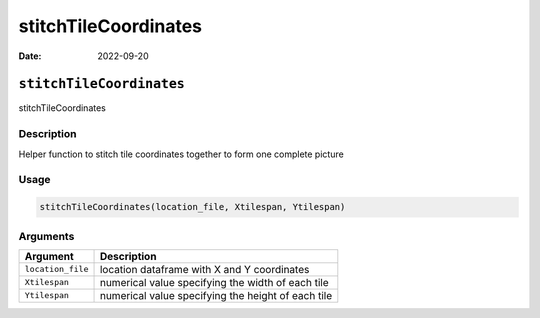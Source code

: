 =====================
stitchTileCoordinates
=====================

:Date: 2022-09-20

``stitchTileCoordinates``
=========================

stitchTileCoordinates

Description
-----------

Helper function to stitch tile coordinates together to form one complete
picture

Usage
-----

.. code:: r

   stitchTileCoordinates(location_file, Xtilespan, Ytilespan)

Arguments
---------

+-------------------------------+--------------------------------------+
| Argument                      | Description                          |
+===============================+======================================+
| ``location_file``             | location dataframe with X and Y      |
|                               | coordinates                          |
+-------------------------------+--------------------------------------+
| ``Xtilespan``                 | numerical value specifying the width |
|                               | of each tile                         |
+-------------------------------+--------------------------------------+
| ``Ytilespan``                 | numerical value specifying the       |
|                               | height of each tile                  |
+-------------------------------+--------------------------------------+
